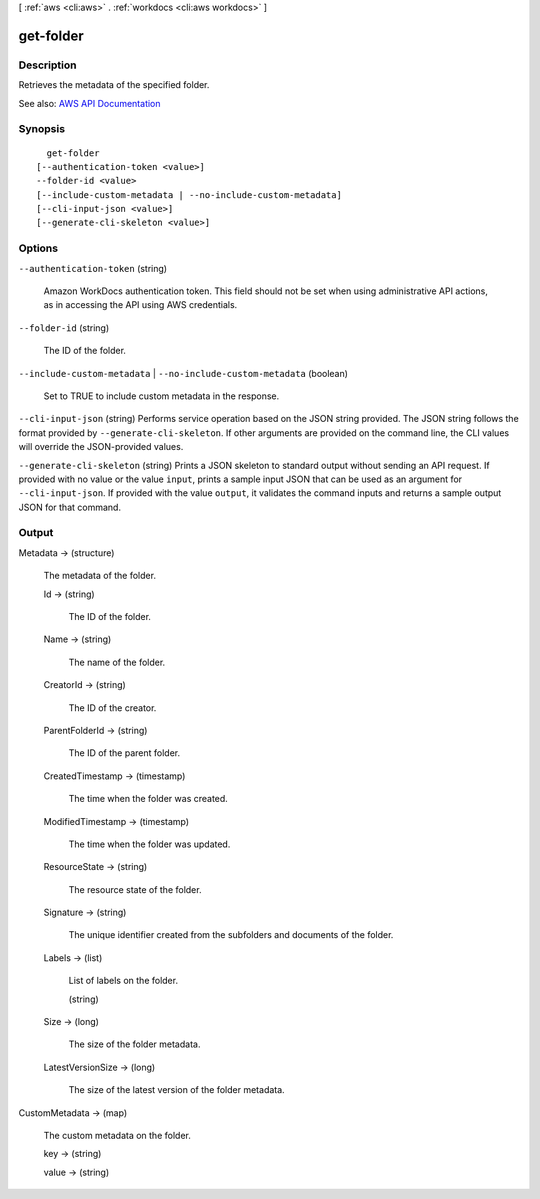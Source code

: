 [ :ref:`aws <cli:aws>` . :ref:`workdocs <cli:aws workdocs>` ]

.. _cli:aws workdocs get-folder:


**********
get-folder
**********



===========
Description
===========



Retrieves the metadata of the specified folder.



See also: `AWS API Documentation <https://docs.aws.amazon.com/goto/WebAPI/workdocs-2016-05-01/GetFolder>`_


========
Synopsis
========

::

    get-folder
  [--authentication-token <value>]
  --folder-id <value>
  [--include-custom-metadata | --no-include-custom-metadata]
  [--cli-input-json <value>]
  [--generate-cli-skeleton <value>]




=======
Options
=======

``--authentication-token`` (string)


  Amazon WorkDocs authentication token. This field should not be set when using administrative API actions, as in accessing the API using AWS credentials.

  

``--folder-id`` (string)


  The ID of the folder.

  

``--include-custom-metadata`` | ``--no-include-custom-metadata`` (boolean)


  Set to TRUE to include custom metadata in the response.

  

``--cli-input-json`` (string)
Performs service operation based on the JSON string provided. The JSON string follows the format provided by ``--generate-cli-skeleton``. If other arguments are provided on the command line, the CLI values will override the JSON-provided values.

``--generate-cli-skeleton`` (string)
Prints a JSON skeleton to standard output without sending an API request. If provided with no value or the value ``input``, prints a sample input JSON that can be used as an argument for ``--cli-input-json``. If provided with the value ``output``, it validates the command inputs and returns a sample output JSON for that command.



======
Output
======

Metadata -> (structure)

  

  The metadata of the folder.

  

  Id -> (string)

    

    The ID of the folder.

    

    

  Name -> (string)

    

    The name of the folder.

    

    

  CreatorId -> (string)

    

    The ID of the creator.

    

    

  ParentFolderId -> (string)

    

    The ID of the parent folder.

    

    

  CreatedTimestamp -> (timestamp)

    

    The time when the folder was created.

    

    

  ModifiedTimestamp -> (timestamp)

    

    The time when the folder was updated.

    

    

  ResourceState -> (string)

    

    The resource state of the folder.

    

    

  Signature -> (string)

    

    The unique identifier created from the subfolders and documents of the folder.

    

    

  Labels -> (list)

    

    List of labels on the folder.

    

    (string)

      

      

    

  Size -> (long)

    

    The size of the folder metadata.

    

    

  LatestVersionSize -> (long)

    

    The size of the latest version of the folder metadata.

    

    

  

CustomMetadata -> (map)

  

  The custom metadata on the folder.

  

  key -> (string)

    

    

  value -> (string)

    

    

  

